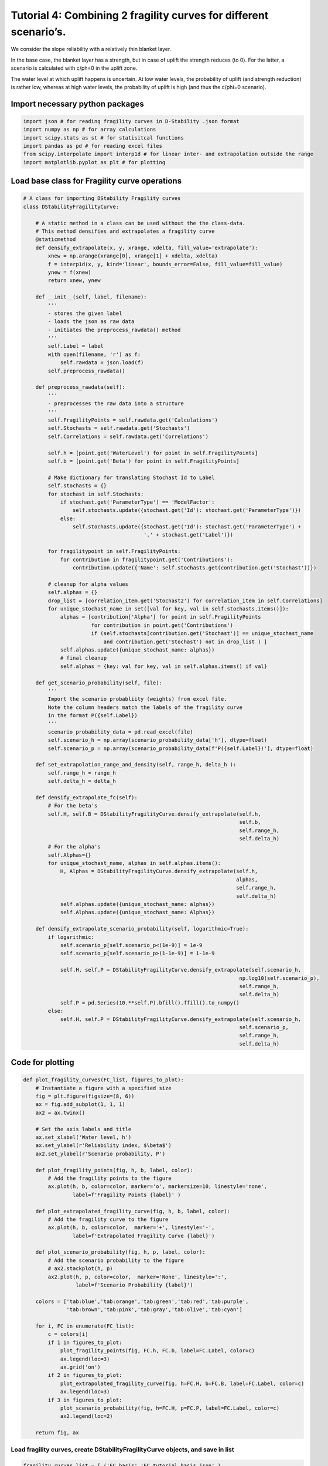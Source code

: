 Tutorial 4: Combining 2 fragility curves for different scenario’s.
~~~~~~~~~~~~~~~~~~~~~~~~~~~~~~~~~~~~~~~~~~~~~~~~~~~~~~~~~~~~~~~~~~

We consider the slope reliability with a relatively thin blanket layer.

In the base case, the blanket layer has a strength, but in case of
uplift the strength reduces (to 0). For the latter, a scenario is
calculated with c/ph=0 in the uplift zone.

The water level at which uplift happens is uncertain. At low water
levels, the probability of uplift (and strength reduction) is rather
low, whereas at high water levels, the probability of uplift is high
(and thus the c/phi=0 scenario).

Import necessary python packages
^^^^^^^^^^^^^^^^^^^^^^^^^^^^^^^^

.. code:: ipython3

    import json # for reading fragility curves in D-Stability .json format
    import numpy as np # for array calculations
    import scipy.stats as st # for statisitcal functions
    import pandas as pd # for reading excel files
    from scipy.interpolate import interp1d # for linear inter- and extrapolation outside the range
    import matplotlib.pyplot as plt # for plotting

Load base class for Fragility curve operations
^^^^^^^^^^^^^^^^^^^^^^^^^^^^^^^^^^^^^^^^^^^^^^

.. code:: ipython3

    # A class for importing DStability Fragility curves
    class DStabilityFragilityCurve:
        
        # A static method in a class can be used without the the class-data. 
        # This method densifies and extrapolates a fragility curve
        @staticmethod 
        def densify_extrapolate(x, y, xrange, xdelta, fill_value='extrapolate'):
            xnew = np.arange(xrange[0], xrange[1] + xdelta, xdelta)
            f = interp1d(x, y, kind='linear', bounds_error=False, fill_value=fill_value)
            ynew = f(xnew)
            return xnew, ynew  
        
        def __init__(self, label, filename):
            '''
            - stores the given label
            - loads the json as raw data
            - initiates the preprocess_rawdata() method
            '''     
            self.Label = label
            with open(filename, 'r') as f:
                self.rawdata = json.load(f)
            self.preprocess_rawdata()
            
        def preprocess_rawdata(self):
            ''' 
            - preprocesses the raw data into a structure
            '''
            self.FragilityPoints = self.rawdata.get('Calculations')
            self.Stochasts = self.rawdata.get('Stochasts')
            self.Correlations = self.rawdata.get('Correlations')
    
            self.h = [point.get('WaterLevel') for point in self.FragilityPoints]
            self.b = [point.get('Beta') for point in self.FragilityPoints]
    
            # Make dictionary for translating Stochast Id to Label
            self.stochasts = {}
            for stochast in self.Stochasts:
                if stochast.get('ParameterType') == 'ModelFactor':
                    self.stochasts.update({stochast.get('Id'): stochast.get('ParameterType')})
                else:
                    self.stochasts.update({stochast.get('Id'): stochast.get('ParameterType') +
                                           '.' + stochast.get('Label')})
    
            for fragilitypoint in self.FragilityPoints:
                for contribution in fragilitypoint.get('Contributions'):
                    contribution.update({'Name': self.stochasts.get(contribution.get('Stochast'))})
    
            # cleanup for alpha values
            self.alphas = {}
            drop_list = [correlation_item.get('Stochast2') for correlation_item in self.Correlations]
            for unique_stochast_name in set([val for key, val in self.stochasts.items()]):
                alphas = [contribution['Alpha'] for point in self.FragilityPoints
                          for contribution in point.get('Contributions')
                          if (self.stochasts[contribution.get('Stochast')] == unique_stochast_name
                              and contribution.get('Stochast') not in drop_list ) ]
                self.alphas.update({unique_stochast_name: alphas})
                # final cleanup
                self.alphas = {key: val for key, val in self.alphas.items() if val}
    
        def get_scenario_probability(self, file):
            '''
            Import the scenario probabliity (weights) from excel file. 
            Note the column headers match the labels of the fragility curve
            in the format P({self.Label})
            '''
            scenario_probability_data = pd.read_excel(file)
            self.scenario_h = np.array(scenario_probability_data['h'], dtype=float)
            self.scenario_p = np.array(scenario_probability_data[f'P({self.Label})'], dtype=float)
            
        def set_extrapolation_range_and_density(self, range_h, delta_h ):
            self.range_h = range_h
            self.delta_h = delta_h
              
        def densify_extrapolate_fc(self):
            # For the beta's
            self.H, self.B = DStabilityFragilityCurve.densify_extrapolate(self.h, 
                                                                          self.b, 
                                                                          self.range_h, 
                                                                          self.delta_h)
            # For the alpha's
            self.Alphas={}
            for unique_stochast_name, alphas in self.alphas.items():
                H, Alphas = DStabilityFragilityCurve.densify_extrapolate(self.h, 
                                                                         alphas, 
                                                                         self.range_h, 
                                                                         self.delta_h)
                self.alphas.update({unique_stochast_name: alphas})
                self.Alphas.update({unique_stochast_name: Alphas})
            
        def densify_extrapolate_scenario_probability(self, logarithmic=True):
            if logarithmic:
                self.scenario_p[self.scenario_p<(1e-9)] = 1e-9
                self.scenario_p[self.scenario_p>(1-1e-9)] = 1-1e-9
            
                self.H, self.P = DStabilityFragilityCurve.densify_extrapolate(self.scenario_h, 
                                                                          np.log10(self.scenario_p), 
                                                                          self.range_h, 
                                                                          self.delta_h)
                self.P = pd.Series(10.**self.P).bfill().ffill().to_numpy()
            else:
                self.H, self.P = DStabilityFragilityCurve.densify_extrapolate(self.scenario_h, 
                                                                          self.scenario_p, 
                                                                          self.range_h, 
                                                                          self.delta_h)
            

Code for plotting
^^^^^^^^^^^^^^^^^

.. code:: ipython3

    def plot_fragility_curves(FC_list, figures_to_plot):
        # Instantiate a figure with a specified size
        fig = plt.figure(figsize=(8, 6))
        ax = fig.add_subplot(1, 1, 1)
        ax2 = ax.twinx()
            
        # Set the axis labels and title
        ax.set_xlabel('Water level, h')
        ax.set_ylabel(r'Reliability index, $\beta$')
        ax2.set_ylabel(r'Scenario probability, P')
    
        def plot_fragility_points(fig, h, b, label, color):
            # Add the fragility points to the figure
            ax.plot(h, b, color=color, marker='o', markersize=10, linestyle='none', 
                    label=f'Fragility Points {label}' )
        
        def plot_extrapolated_fragility_curve(fig, h, b, label, color):
            # Add the fragility curve to the figure
            ax.plot(h, b, color=color,  marker='+', linestyle='-', 
                    label=f'Extrapolated Fragility Curve {label}')
    
        def plot_scenario_probability(fig, h, p, label, color):
            # Add the scenario probability to the figure
            # ax2.stackplot(h, p)
            ax2.plot(h, p, color=color,  marker='None', linestyle=':', 
                     label=f'Scenario Probability {label}')
         
        colors = ['tab:blue','tab:orange','tab:green','tab:red','tab:purple',
                  'tab:brown','tab:pink','tab:gray','tab:olive','tab:cyan']
        
        for i, FC in enumerate(FC_list):
            c = colors[i]
            if 1 in figures_to_plot:
                plot_fragility_points(fig, FC.h, FC.b, label=FC.Label, color=c)
                ax.legend(loc=3)
                ax.grid('on')
            if 2 in figures_to_plot:
                plot_extrapolated_fragility_curve(fig, h=FC.H, b=FC.B, label=FC.Label, color=c)
                ax.legend(loc=3)
            if 3 in figures_to_plot:
                plot_scenario_probability(fig, h=FC.H, p=FC.P, label=FC.Label, color=c)
                ax2.legend(loc=2)
        
        return fig, ax

Load fragility curves, create DStabilityFragilityCurve objects, and save in list
--------------------------------------------------------------------------------

.. code:: ipython3

    fragility_curves_list = [ ('FC_basis','FC_tutorial_basis.json' ),
                               ('FC_cphi0','FC_tutorial_cphi0.json' )]
    FC_list = []
    for (fc_label, filename) in fragility_curves_list:
        FC = DStabilityFragilityCurve(fc_label, filename)
        FC_list.append( FC )

Plot the fragility points
^^^^^^^^^^^^^^^^^^^^^^^^^

.. code:: ipython3

    # Create the figure
    fig, ax = plot_fragility_curves(FC_list, [1])
    # Show the figure
    plt.show()



.. image:: ../../_static/Tutorial_4_Combine_2_Fragility_Curves_Uplift_Scenario_Probability_files/Tutorial_4_Combine_2_Fragility_Curves_Uplift_Scenario_Probability_10_0.png


Extrapolate fragility curves linearly along the given range, with the given discretisation
^^^^^^^^^^^^^^^^^^^^^^^^^^^^^^^^^^^^^^^^^^^^^^^^^^^^^^^^^^^^^^^^^^^^^^^^^^^^^^^^^^^^^^^^^^

.. code:: ipython3

    range_h = [8,14]
    delta_h = 0.05
    
    for FC in FC_list:
        FC.set_extrapolation_range_and_density(range_h, delta_h)
        FC.densify_extrapolate_fc()

Plot the extrapolated fragility curves
^^^^^^^^^^^^^^^^^^^^^^^^^^^^^^^^^^^^^^

.. code:: ipython3

    # Create the figure
    fig, ax = plot_fragility_curves(FC_list, [1,2])
    # Show the figure
    plt.show()



.. image:: ../../_static/Tutorial_4_Combine_2_Fragility_Curves_Uplift_Scenario_Probability_files/Tutorial_4_Combine_2_Fragility_Curves_Uplift_Scenario_Probability_14_0.png


Load the water level dependent scenario probability and densify and extrapolate
^^^^^^^^^^^^^^^^^^^^^^^^^^^^^^^^^^^^^^^^^^^^^^^^^^^^^^^^^^^^^^^^^^^^^^^^^^^^^^^

.. code:: ipython3

    for FC in FC_list:
        FC.get_scenario_probability('ScenarioProbabilityFragilityCurvesUplift_2.xlsx')
        # Note we linearly extrapolate the logarithmic values of the probability
        FC.densify_extrapolate_scenario_probability(logarithmic=False)

Sanity checks:
^^^^^^^^^^^^^^

.. code:: ipython3

    # Check if all arrays in the list are identical
    h_array_identical = all(all(array.H == FC_list[0].H) for array in FC_list)
    
    # Check if all scenario probabilies sum to 1 with precision 0.001
    sum_to_one_bool = np.abs(np.nansum( [FC.P for FC in FC_list], axis=0) -1 ) < 1e-3
    scenarios_exhaustive = all(sum_to_one_bool)
    
    if not h_array_identical:
        print("Arrays in the list are not identical. Correct the extrapolation bounds")
    if not scenarios_exhaustive:
        print("Scenario probabilies do not sum to 1.0. I.e. the scenarios are not \n"
        "collectively exhaustive. Correct the scenario probabilities.")
        print(FC_list[0].H[~sum_to_one_bool])
        for FC in FC_list:
            print(FC.P[~sum_to_one_bool])

Plot the scenario probabilities
^^^^^^^^^^^^^^^^^^^^^^^^^^^^^^^

.. code:: ipython3

    # Create the figure
    fig, ax = plot_fragility_curves(FC_list, [1,2,3])\
    # Show the figure
    plt.show()



.. image:: ../../_static/Tutorial_4_Combine_2_Fragility_Curves_Uplift_Scenario_Probability_files/Tutorial_4_Combine_2_Fragility_Curves_Uplift_Scenario_Probability_20_0.png


The combination of 2 fragility curves
^^^^^^^^^^^^^^^^^^^^^^^^^^^^^^^^^^^^^

.. code:: ipython3

    if h_array_identical and scenarios_exhaustive:
        # Combine all curves with the respective scenario probabilities 
        Pf_combined = np.sum( [FC.P * st.norm.cdf(- FC.B ) for FC in FC_list], axis=0)
        beta_combined = -1*st.norm.ppf(Pf_combined)
        h_combined = FC_list[0].H
        
        # Get weighted alpha's for all unique stochasts
        stochast_names=[]
        
        for FC in FC_list:
            stochast_names.extend(list(FC.Alphas.keys()))
        alphas_combined={}
        
        for unique_stochast_name in set(stochast_names):
            alpha_combined = np.nansum( 
                [FC.P * FC.Alphas[unique_stochast_name] for FC in FC_list], axis=0)
            alphas_combined.update({unique_stochast_name:alpha_combined})
            
        normalization_factor = np.nansum(
            [arr**2 for key, arr in alphas_combined.items()],axis=0)
        
        for key,arr in alphas_combined.items():
            arr/=np.sqrt(normalization_factor)
            
        if not all(np.abs(np.nansum(
            [arr**2 for key, arr in alphas_combined.items()],axis=0)-1) < 1e-3) :
            print('Something is wrong with the normalization of alpha-factors')
            print(alphas_combined)    

Plot the combined fragility curve
^^^^^^^^^^^^^^^^^^^^^^^^^^^^^^^^^

.. code:: ipython3

    fig, ax = plot_fragility_curves(FC_list, [1,2,3])
    ax.plot(h_combined, beta_combined, color='k', linestyle='-', label='Combined Fragility Curve')
    ax.legend(loc=3)
    plt.show()



.. image:: ../../_static/Tutorial_4_Combine_2_Fragility_Curves_Uplift_Scenario_Probability_files/Tutorial_4_Combine_2_Fragility_Curves_Uplift_Scenario_Probability_24_0.png


Save the combined fragility curve to json (e.g. to import in the Probabilistic Toolkit)
^^^^^^^^^^^^^^^^^^^^^^^^^^^^^^^^^^^^^^^^^^^^^^^^^^^^^^^^^^^^^^^^^^^^^^^^^^^^^^^^^^^^^^^

.. code:: ipython3

    # Store the combined fragility curve to json.
    alpha_values = []
    stochasts = []
    i=0
    for stochast_name, arr in alphas_combined.items():
        alpha_values.append(arr)
        stop = False
        while not stop:
            for FC in FC_list:
                while not stop:
                    for stochast in FC.Stochasts:
                        if stochast['ParameterType']+"."+stochast['Label'] == stochast_name:
                            stochast['Id'] = str(i)
                            stochasts.append(stochast)
                            stop = True
                            break
                        elif stochast['ParameterType'] == 'ModelFactor' and \
                                         stochast_name == 'ModelFactor':
                            stochasts.append(stochast)
                            stochast['Id'] = str(i)
                            stop = True
                            break
        i+=1
    
    json_out = {"Calculations": [{"Label":"FC combined", 
                                  "Beta":b, 
                                  "WaterLevel":h, 
                                  "Contributions":[{'Stochast': str(i),
                                                    'Alpha':a} for i,a in enumerate(alphas)]
                                 } for h,b,alphas in zip(h_combined, 
                                                         beta_combined, 
                                                         np.array(alpha_values).T)],
                "Stochasts":    stochasts ,
                "Correlations": []}
    
    with open('Combined_FC.json', 'w') as f:
        json.dump(json_out, f, indent=2)
    
